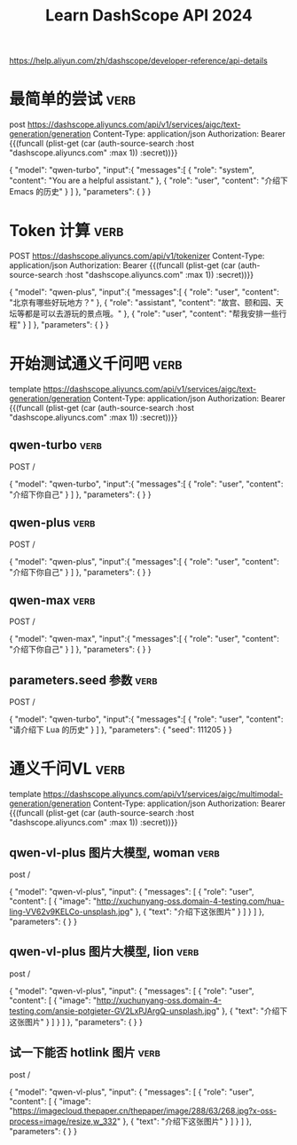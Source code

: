 #+TITLE: Learn DashScope API 2024

https://help.aliyun.com/zh/dashscope/developer-reference/api-details

* 最简单的尝试                                                         :verb:

post https://dashscope.aliyuncs.com/api/v1/services/aigc/text-generation/generation
Content-Type: application/json
Authorization: Bearer {{(funcall (plist-get (car (auth-source-search :host "dashscope.aliyuncs.com" :max 1)) :secret))}}

{
    "model": "qwen-turbo",
    "input":{
        "messages":[      
            {
                "role": "system",
                "content": "You are a helpful assistant."
            },
            {
                "role": "user",
                "content": "介绍下 Emacs 的历史"
            }
        ]
    },
    "parameters": {
    }
}

* Token 计算                                                           :verb:

POST https://dashscope.aliyuncs.com/api/v1/tokenizer
Content-Type: application/json
Authorization: Bearer {{(funcall (plist-get (car (auth-source-search :host "dashscope.aliyuncs.com" :max 1)) :secret))}}

{
    "model": "qwen-plus",
    "input":{
        "messages":[
            {
                "role": "user",
                "content": "北京有哪些好玩地方？"
            },
            {
                "role": "assistant",
                "content": "故宫、颐和园、天坛等都是可以去游玩的景点哦。"
            },
            {
                "role": "user",
                "content": "帮我安排一些行程"
            }
        ]
    },
    "parameters": {
    }
}

* 开始测试通义千问吧                                                   :verb:

template https://dashscope.aliyuncs.com/api/v1/services/aigc/text-generation/generation
Content-Type: application/json
Authorization: Bearer {{(funcall (plist-get (car (auth-source-search :host "dashscope.aliyuncs.com" :max 1)) :secret))}}

** qwen-turbo                                                          :verb:
# 通义千问超大规模语言模型，支持中文、英文等不同语言输入。

POST /

{
    "model": "qwen-turbo",
    "input":{
        "messages":[      
            {
                "role": "user",
                "content": "介绍下你自己"
            }
        ]
    },
    "parameters": {
    }
}

** qwen-plus                                                           :verb:
# 通义千问超大规模语言模型增强版，支持中文、英文等不同语言输入。
# 比 turbo 慢很多

POST /

{
    "model": "qwen-plus",
    "input":{
        "messages":[      
            {
                "role": "user",
                "content": "介绍下你自己"
            }
        ]
    },
    "parameters": {
    }
}

** qwen-max                                                            :verb:
# 千亿级别超大规模

POST /

{
    "model": "qwen-max",
    "input":{
        "messages":[      
            {
                "role": "user",
                "content": "介绍下你自己"
            }
        ]
    },
    "parameters": {
    }
}

** parameters.seed 参数                                                :verb:

# 生成时使用的随机数种子

POST /

{
    "model": "qwen-turbo",
    "input":{
        "messages":[      
            {
                "role": "user",
                "content": "请介绍下 Lua 的历史"
            }
        ]
    },
    "parameters": {
        "seed": 111205
    }
}

* 通义千问VL                                                           :verb:

# 多模型，支持图片（Vision）

template https://dashscope.aliyuncs.com/api/v1/services/aigc/multimodal-generation/generation
Content-Type: application/json
Authorization: Bearer {{(funcall (plist-get (car (auth-source-search :host "dashscope.aliyuncs.com" :max 1)) :secret))}}

** qwen-vl-plus 图片大模型, woman                                      :verb:

# 通义千问大规模视觉语言模型增强版

post /

{
    "model": "qwen-vl-plus",
    "input": {
        "messages": [
            {
                "role": "user",
                "content": [
                    { "image": "http://xuchunyang-oss.domain-4-testing.com/hua-ling-VV62v9KELCo-unsplash.jpg" },
                    { "text": "介绍下这张图片" }
                ]
            }
        ]
    },
    "parameters": {
    }    
}

** qwen-vl-plus 图片大模型, lion                                       :verb:

# 通义千问大规模视觉语言模型增强版

post /

{
    "model": "qwen-vl-plus",
    "input": {
        "messages": [
            {
                "role": "user",
                "content": [
                    { "image": "http://xuchunyang-oss.domain-4-testing.com/ansie-potgieter-GV2LxPJArgQ-unsplash.jpg" },
                    { "text": "介绍下这张图片" }
                ]
            }
        ]
    },
    "parameters": {
    }    
}

** 试一下能否 hotlink 图片                                             :verb:

# jiemian 的不行
# thepaper 的可以

post /

{
    "model": "qwen-vl-plus",
    "input": {
        "messages": [
            {
                "role": "user",
                "content": [
                    { "image": "https://imagecloud.thepaper.cn/thepaper/image/288/63/268.jpg?x-oss-process=image/resize,w_332" },
                    { "text": "介绍下这张图片" }
                ]
            }
        ]
    },
    "parameters": {
    }    
}
